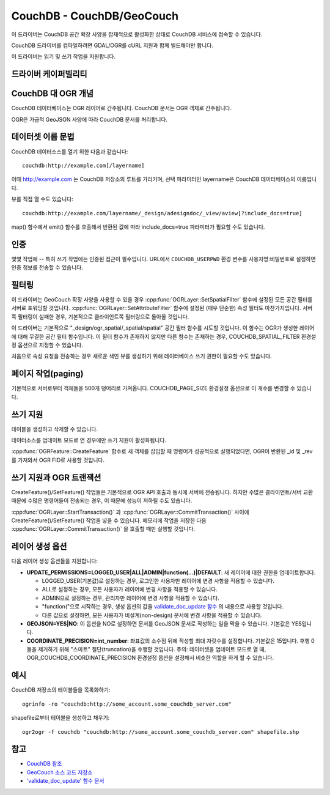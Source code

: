 .. _vector.couchdb:

CouchDB - CouchDB/GeoCouch
==========================

.. shortname:: CouchDB

.. build_dependencies:: lilbcurl

.. deprecated_driver:: version_targeted_for_removal: 3.5
   env_variable: GDAL_ENABLE_DEPRECATED_DRIVER_COUCHDB

이 드라이버는 CouchDB 공간 확장 사양을 잠재적으로 활성화한 상태로 CouchDB 서비스에 접속할 수 있습니다.

CouchDB 드라이버를 컴파일하려면 GDAL/OGR를 cURL 지원과 함께 빌드해야만 합니다.

이 드라이버는 읽기 및 쓰기 작업을 지원합니다.

드라이버 케이퍼빌리티
-------------------

.. supports_create::

.. supports_georeferencing::

CouchDB 대 OGR 개념
-----------------------

CouchDB 데이터베이스는 OGR 레이어로 간주됩니다. CouchDB 문서는 OGR 객체로 간주됩니다.

OGR은 가급적 GeoJSON 사양에 따라 CouchDB 문서를 처리합니다.

데이터셋 이름 문법
-------------------

CouchDB 데이터소스를 열기 위한 다음과 같습니다:

::

   couchdb:http://example.com[/layername]

이때 http://example.com 는 CouchDB 저장소의 루트를 가리키며, 선택 파라미터인 layername은 CouchDB 데이터베이스의 이름입니다.

뷰를 직접 열 수도 있습니다:

::

   couchdb:http://example.com/layername/_design/adesigndoc/_view/aview[?include_docs=true]

map() 함수에서 emit() 함수를 호출해서 반환된 값에 따라 include_docs=true 파라미터가 필요할 수도 있습니다.

인증
--------------

몇몇 작업에 -- 특히 쓰기 작업에는 인증된 접근이 필수입니다. URL에서 ``COUCHDB_USERPWD`` 환경 변수를 사용자명:비밀번호로 설정하면 인증 정보를 전송할 수 있습니다.

필터링
---------

이 드라이버는 GeoCouch 확장 사양을 사용할 수 있을 경우 :cpp:func:`OGRLayer::SetSpatialFilter` 함수에 설정된 모든 공간 필터를 서버로 포워딩할 것입니다. :cpp:func:`OGRLayer::SetAttributeFilter` 함수에 설정된 (매우 단순한) 속성 필터도 마찬가지입니다. 서버 쪽 필터링이 실패한 경우, 기본적으로 클라이언트쪽 필터링으로 돌아올 것입니다.

이 드라이버는 기본적으로 "_design/ogr_spatial/_spatial/spatial" 공간 필터 함수를 시도할 것입니다. 이 함수는 OGR가 생성한 레이어에 대해 무결한 공간 필터 함수입니다. 이 필터 함수가 존재하지 않지만 다른 함수는 존재하는 경우, COUCHDB_SPATIAL_FILTER 환경설정 옵션으로 지정할 수 있습니다.

처음으로 속성 요청을 전송하는 경우 새로운 색인 뷰를 생성하기 위해 데이터베이스 쓰기 권한이 필요할 수도 있습니다.

페이지 작업(paging)
------------------

기본적으로 서버로부터 객체들을 500개 덩어리로 가져옵니다. COUCHDB_PAGE_SIZE 환경설정 옵션으로 이 개수를 변경할 수 있습니다.

쓰기 지원
-------------

테이블을 생성하고 삭제할 수 있습니다.

데이터소스를 업데이트 모드로 연 경우에만 쓰기 지원이 활성화됩니다.

:cpp:func:`OGRFeature::CreateFeature` 함수로 새 객체를 삽입할 때 명령어가 성공적으로 실행되었다면, OGR이 반환된 \_id 및 \_rev를 가져와서 OGR FID로 사용할 것입니다.

쓰기 지원과 OGR 트랜잭션
----------------------------------

CreateFeature()/SetFeature() 작업들은 기본적으로 OGR API 호출과 동시에 서버에 전송됩니다. 하지만 수많은 클라이언트/서버 교환 때문에 수많은 명령어들이 전송되는 경우, 이 때문에 성능이 저하될 수도 있습니다.

:cpp:func:`OGRLayer::StartTransaction()` 과 :cpp:func:`OGRLayer::CommitTransaction()` 사이에 CreateFeature()/SetFeature() 작업을 넣을 수 있습니다. 메모리에 작업을 저장한 다음 :cpp:func:`OGRLayer::CommitTransaction()` 을 호출할 때만 실행할 것입니다.

레이어 생성 옵션
----------------------

다음 레이어 생성 옵션들을 지원합니다:

-  **UPDATE_PERMISSIONS=LOGGED_USER|ALL|ADMIN|function(...)|DEFAULT**:
   새 레이어에 대한 권한을 업데이트합니다.

   -  LOGGED_USER(기본값)로 설정하는 경우, 로그인한 사용자만 레이어에 변경 사항을 적용할 수 있습니다.
   -  ALL로 설정하는 경우, 모든 사용자가 레이어에 변경 사항을 적용할 수 있습니다.
   -  ADMIN으로 설정하는 경우, 관리자만 레이어에 변경 사항을 적용할 수 있습니다.
   -  "function("으로 시작하는 경우, 생성 옵션의 값을 `validate_doc_update 함수 <http://guide.couchdb.org/draft/validation.html>`_ 의 내용으로 사용할 것입니다.
   -  다른 값으로 설정하면, 모든 사용자가 비설계(non-design) 문서에 변경 사항을 적용할 수 있습니다.

-  **GEOJSON=YES|NO**:
   이 옵션을 NO로 설정하면 문서를 GeoJSON 문서로 작성하는 일을 막을 수 있습니다. 기본값은 YES입니다.

-  **COORDINATE_PRECISION=int_number**:
   좌표값의 소수점 뒤에 작성할 최대 자릿수를 설정합니다. 기본값은 15입니다. 후행 0들을 제거하기 위해 "스마트" 절단(truncation)을 수행할 것입니다.
   주의: 데이터셋을 업데이트 모드로 열 때, OGR_COUCHDB_COORDINATE_PRECISION 환경설정 옵션을 설정해서 비슷한 역할을 하게 할 수 있습니다.

예시
--------

CouchDB 저장소의 테이블들을 목록화하기:

::

   ogrinfo -ro "couchdb:http://some_account.some_couchdb_server.com"

shapefile로부터 테이블을 생성하고 채우기:

::

   ogr2ogr -f couchdb "couchdb:http://some_account.some_couchdb_server.com" shapefile.shp

참고
--------

-  `CouchDB 참조 <http://wiki.apache.org/couchdb/Reference>`_

-  `GeoCouch 소스 코드 저장소 <http://github.com/couchbase/geocouch>`_

-  `'validate_doc_update' 함수 문서 <http://guide.couchdb.org/draft/validation.html>`_

